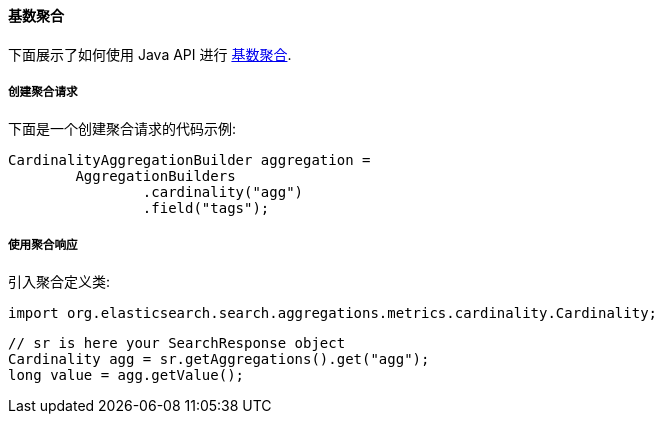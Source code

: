 [[java-aggs-metrics-cardinality]]
==== 基数聚合

下面展示了如何使用 Java API 进行 https://www.elastic.co/guide/en/elasticsearch/reference/5.2/search-aggregations-metrics-cardinality-aggregation.html[基数聚合].


===== 创建聚合请求

下面是一个创建聚合请求的代码示例:

[source,java]
--------------------------------------------------
CardinalityAggregationBuilder aggregation =
        AggregationBuilders
                .cardinality("agg")
                .field("tags");
--------------------------------------------------


===== 使用聚合响应

引入聚合定义类:

[source,java]
--------------------------------------------------
import org.elasticsearch.search.aggregations.metrics.cardinality.Cardinality;
--------------------------------------------------

[source,java]
--------------------------------------------------
// sr is here your SearchResponse object
Cardinality agg = sr.getAggregations().get("agg");
long value = agg.getValue();
--------------------------------------------------
